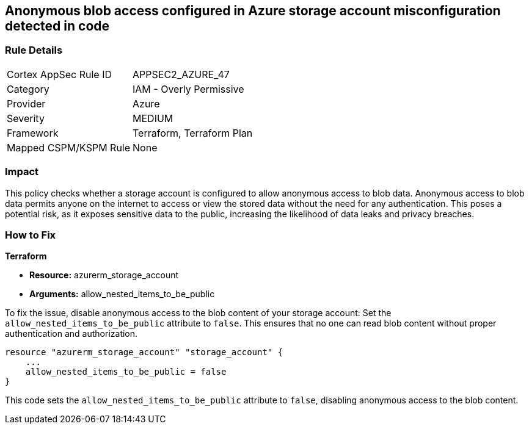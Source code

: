 == Anonymous blob access configured in Azure storage account misconfiguration detected in code

=== Rule Details

[cols="1,2"]
|===
|Cortex AppSec Rule ID |APPSEC2_AZURE_47
|Category |IAM - Overly Permissive
|Provider |Azure
|Severity |MEDIUM
|Framework |Terraform, Terraform Plan
|Mapped CSPM/KSPM Rule |None
|===


=== Impact
This policy checks whether a storage account is configured to allow anonymous access to blob data. Anonymous access to blob data permits anyone on the internet to access or view the stored data without the need for any authentication. This poses a potential risk, as it exposes sensitive data to the public, increasing the likelihood of data leaks and privacy breaches.

=== How to Fix

*Terraform*

* *Resource:* azurerm_storage_account
* *Arguments:* allow_nested_items_to_be_public

To fix the issue, disable anonymous access to the blob content of your storage account: Set the `allow_nested_items_to_be_public` attribute to `false`. This ensures that no one can read blob content without proper authentication and authorization.


[source,go]
----
resource "azurerm_storage_account" "storage_account" {
    ...
    allow_nested_items_to_be_public = false
}
----

This code sets the `allow_nested_items_to_be_public` attribute to `false`, disabling anonymous access to the blob content.